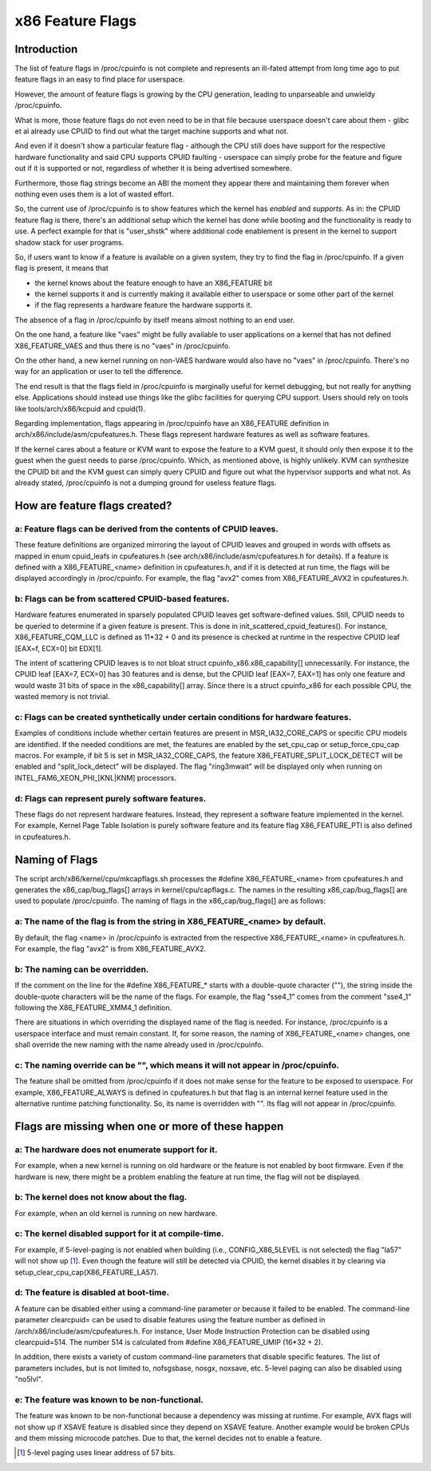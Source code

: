 .. SPDX-License-Identifier: GPL-2.0

=================
x86 Feature Flags
=================

Introduction
============

The list of feature flags in /proc/cpuinfo is not complete and
represents an ill-fated attempt from long time ago to put feature flags
in an easy to find place for userspace.

However, the amount of feature flags is growing by the CPU generation,
leading to unparseable and unwieldy /proc/cpuinfo.

What is more, those feature flags do not even need to be in that file
because userspace doesn't care about them - glibc et al already use
CPUID to find out what the target machine supports and what not.

And even if it doesn't show a particular feature flag - although the CPU
still does have support for the respective hardware functionality and
said CPU supports CPUID faulting - userspace can simply probe for the
feature and figure out if it is supported or not, regardless of whether
it is being advertised somewhere.

Furthermore, those flag strings become an ABI the moment they appear
there and maintaining them forever when nothing even uses them is a lot
of wasted effort.

So, the current use of /proc/cpuinfo is to show features which the
kernel has *enabled* and *supports*. As in: the CPUID feature flag is
there, there's an additional setup which the kernel has done while
booting and the functionality is ready to use. A perfect example for
that is "user_shstk" where additional code enablement is present in the
kernel to support shadow stack for user programs.

So, if users want to know if a feature is available on a given system,
they try to find the flag in /proc/cpuinfo. If a given flag is present,
it means that

* the kernel knows about the feature enough to have an X86_FEATURE bit

* the kernel supports it and is currently making it available either to
  userspace or some other part of the kernel

* if the flag represents a hardware feature the hardware supports it.

The absence of a flag in /proc/cpuinfo by itself means almost nothing to
an end user.

On the one hand, a feature like "vaes" might be fully available to user
applications on a kernel that has not defined X86_FEATURE_VAES and thus
there is no "vaes" in /proc/cpuinfo.

On the other hand, a new kernel running on non-VAES hardware would also
have no "vaes" in /proc/cpuinfo.  There's no way for an application or
user to tell the difference.

The end result is that the flags field in /proc/cpuinfo is marginally
useful for kernel debugging, but not really for anything else.
Applications should instead use things like the glibc facilities for
querying CPU support.  Users should rely on tools like
tools/arch/x86/kcpuid and cpuid(1).

Regarding implementation, flags appearing in /proc/cpuinfo have an
X86_FEATURE definition in arch/x86/include/asm/cpufeatures.h. These flags
represent hardware features as well as software features.

If the kernel cares about a feature or KVM want to expose the feature to
a KVM guest, it should only then expose it to the guest when the guest
needs to parse /proc/cpuinfo. Which, as mentioned above, is highly
unlikely. KVM can synthesize the CPUID bit and the KVM guest can simply
query CPUID and figure out what the hypervisor supports and what not. As
already stated, /proc/cpuinfo is not a dumping ground for useless
feature flags.


How are feature flags created?
==============================

a: Feature flags can be derived from the contents of CPUID leaves.
------------------------------------------------------------------
These feature definitions are organized mirroring the layout of CPUID
leaves and grouped in words with offsets as mapped in enum cpuid_leafs
in cpufeatures.h (see arch/x86/include/asm/cpufeatures.h for details).
If a feature is defined with a X86_FEATURE_<name> definition in
cpufeatures.h, and if it is detected at run time, the flags will be
displayed accordingly in /proc/cpuinfo. For example, the flag "avx2"
comes from X86_FEATURE_AVX2 in cpufeatures.h.

b: Flags can be from scattered CPUID-based features.
----------------------------------------------------
Hardware features enumerated in sparsely populated CPUID leaves get
software-defined values. Still, CPUID needs to be queried to determine
if a given feature is present. This is done in init_scattered_cpuid_features().
For instance, X86_FEATURE_CQM_LLC is defined as 11*32 + 0 and its presence is
checked at runtime in the respective CPUID leaf [EAX=f, ECX=0] bit EDX[1].

The intent of scattering CPUID leaves is to not bloat struct
cpuinfo_x86.x86_capability[] unnecessarily. For instance, the CPUID leaf
[EAX=7, ECX=0] has 30 features and is dense, but the CPUID leaf [EAX=7, EAX=1]
has only one feature and would waste 31 bits of space in the x86_capability[]
array. Since there is a struct cpuinfo_x86 for each possible CPU, the wasted
memory is not trivial.

c: Flags can be created synthetically under certain conditions for hardware features.
-------------------------------------------------------------------------------------
Examples of conditions include whether certain features are present in
MSR_IA32_CORE_CAPS or specific CPU models are identified. If the needed
conditions are met, the features are enabled by the set_cpu_cap or
setup_force_cpu_cap macros. For example, if bit 5 is set in MSR_IA32_CORE_CAPS,
the feature X86_FEATURE_SPLIT_LOCK_DETECT will be enabled and
"split_lock_detect" will be displayed. The flag "ring3mwait" will be
displayed only when running on INTEL_FAM6_XEON_PHI_[KNL|KNM] processors.

d: Flags can represent purely software features.
------------------------------------------------
These flags do not represent hardware features. Instead, they represent a
software feature implemented in the kernel. For example, Kernel Page Table
Isolation is purely software feature and its feature flag X86_FEATURE_PTI is
also defined in cpufeatures.h.

Naming of Flags
===============

The script arch/x86/kernel/cpu/mkcapflags.sh processes the
#define X86_FEATURE_<name> from cpufeatures.h and generates the
x86_cap/bug_flags[] arrays in kernel/cpu/capflags.c. The names in the
resulting x86_cap/bug_flags[] are used to populate /proc/cpuinfo. The naming
of flags in the x86_cap/bug_flags[] are as follows:

a: The name of the flag is from the string in X86_FEATURE_<name> by default.
----------------------------------------------------------------------------
By default, the flag <name> in /proc/cpuinfo is extracted from the respective
X86_FEATURE_<name> in cpufeatures.h. For example, the flag "avx2" is from
X86_FEATURE_AVX2.

b: The naming can be overridden.
--------------------------------
If the comment on the line for the #define X86_FEATURE_* starts with a
double-quote character (""), the string inside the double-quote characters
will be the name of the flags. For example, the flag "sse4_1" comes from
the comment "sse4_1" following the X86_FEATURE_XMM4_1 definition.

There are situations in which overriding the displayed name of the flag is
needed. For instance, /proc/cpuinfo is a userspace interface and must remain
constant. If, for some reason, the naming of X86_FEATURE_<name> changes, one
shall override the new naming with the name already used in /proc/cpuinfo.

c: The naming override can be "", which means it will not appear in /proc/cpuinfo.
----------------------------------------------------------------------------------
The feature shall be omitted from /proc/cpuinfo if it does not make sense for
the feature to be exposed to userspace. For example, X86_FEATURE_ALWAYS is
defined in cpufeatures.h but that flag is an internal kernel feature used
in the alternative runtime patching functionality. So, its name is overridden
with "". Its flag will not appear in /proc/cpuinfo.

Flags are missing when one or more of these happen
==================================================

a: The hardware does not enumerate support for it.
--------------------------------------------------
For example, when a new kernel is running on old hardware or the feature is
not enabled by boot firmware. Even if the hardware is new, there might be a
problem enabling the feature at run time, the flag will not be displayed.

b: The kernel does not know about the flag.
-------------------------------------------
For example, when an old kernel is running on new hardware.

c: The kernel disabled support for it at compile-time.
------------------------------------------------------
For example, if 5-level-paging is not enabled when building (i.e.,
CONFIG_X86_5LEVEL is not selected) the flag "la57" will not show up [#f1]_.
Even though the feature will still be detected via CPUID, the kernel disables
it by clearing via setup_clear_cpu_cap(X86_FEATURE_LA57).

d: The feature is disabled at boot-time.
----------------------------------------
A feature can be disabled either using a command-line parameter or because
it failed to be enabled. The command-line parameter clearcpuid= can be used
to disable features using the feature number as defined in
/arch/x86/include/asm/cpufeatures.h. For instance, User Mode Instruction
Protection can be disabled using clearcpuid=514. The number 514 is calculated
from #define X86_FEATURE_UMIP (16*32 + 2).

In addition, there exists a variety of custom command-line parameters that
disable specific features. The list of parameters includes, but is not limited
to, nofsgsbase, nosgx, noxsave, etc. 5-level paging can also be disabled using
"no5lvl".

e: The feature was known to be non-functional.
----------------------------------------------
The feature was known to be non-functional because a dependency was
missing at runtime. For example, AVX flags will not show up if XSAVE feature
is disabled since they depend on XSAVE feature. Another example would be broken
CPUs and them missing microcode patches. Due to that, the kernel decides not to
enable a feature.

.. [#f1] 5-level paging uses linear address of 57 bits.
